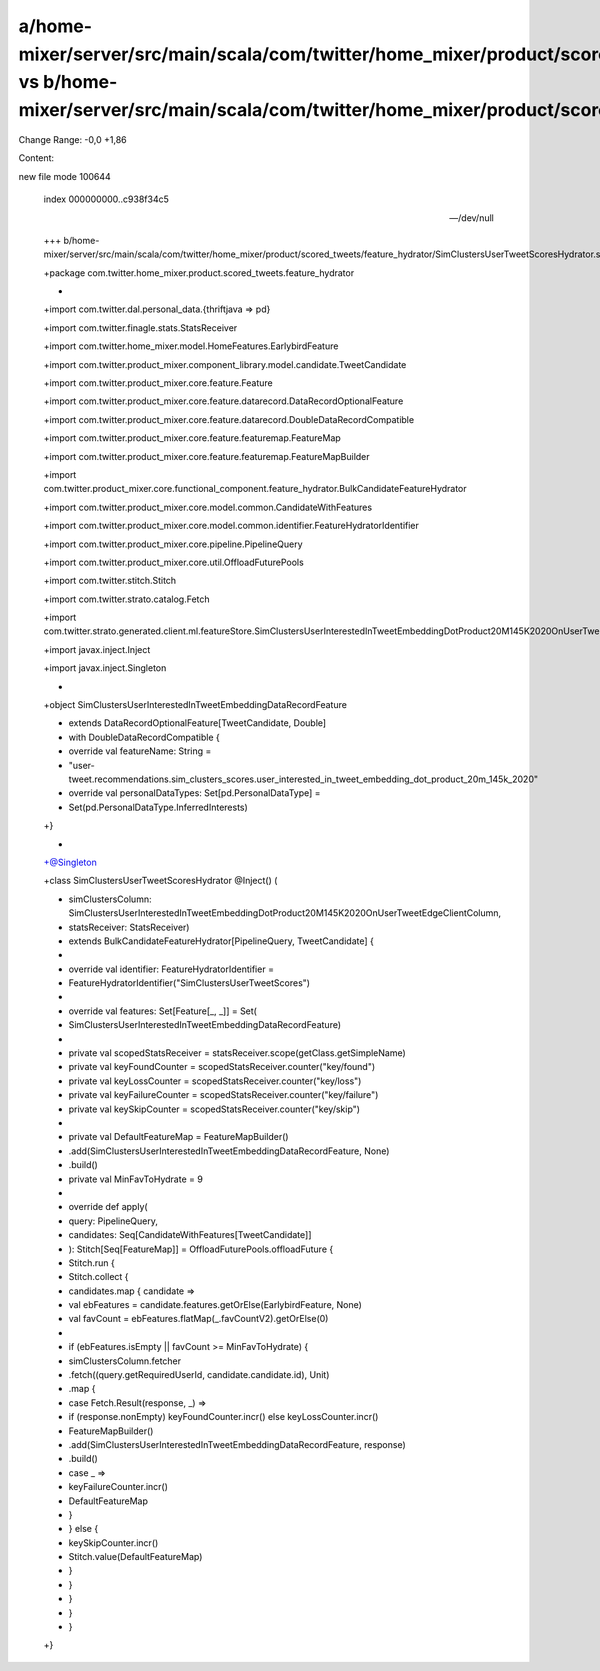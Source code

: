 a/home-mixer/server/src/main/scala/com/twitter/home_mixer/product/scored_tweets/feature_hydrator/SimClustersUserTweetScoresHydrator.scala vs b/home-mixer/server/src/main/scala/com/twitter/home_mixer/product/scored_tweets/feature_hydrator/SimClustersUserTweetScoresHydrator.scala
==================================================

Change Range: -0,0 +1,86

Content:

::

new file mode 100644
  
  index 000000000..c938f34c5
  
  --- /dev/null
  
  +++ b/home-mixer/server/src/main/scala/com/twitter/home_mixer/product/scored_tweets/feature_hydrator/SimClustersUserTweetScoresHydrator.scala
  
  +package com.twitter.home_mixer.product.scored_tweets.feature_hydrator
  
  +
  
  +import com.twitter.dal.personal_data.{thriftjava => pd}
  
  +import com.twitter.finagle.stats.StatsReceiver
  
  +import com.twitter.home_mixer.model.HomeFeatures.EarlybirdFeature
  
  +import com.twitter.product_mixer.component_library.model.candidate.TweetCandidate
  
  +import com.twitter.product_mixer.core.feature.Feature
  
  +import com.twitter.product_mixer.core.feature.datarecord.DataRecordOptionalFeature
  
  +import com.twitter.product_mixer.core.feature.datarecord.DoubleDataRecordCompatible
  
  +import com.twitter.product_mixer.core.feature.featuremap.FeatureMap
  
  +import com.twitter.product_mixer.core.feature.featuremap.FeatureMapBuilder
  
  +import com.twitter.product_mixer.core.functional_component.feature_hydrator.BulkCandidateFeatureHydrator
  
  +import com.twitter.product_mixer.core.model.common.CandidateWithFeatures
  
  +import com.twitter.product_mixer.core.model.common.identifier.FeatureHydratorIdentifier
  
  +import com.twitter.product_mixer.core.pipeline.PipelineQuery
  
  +import com.twitter.product_mixer.core.util.OffloadFuturePools
  
  +import com.twitter.stitch.Stitch
  
  +import com.twitter.strato.catalog.Fetch
  
  +import com.twitter.strato.generated.client.ml.featureStore.SimClustersUserInterestedInTweetEmbeddingDotProduct20M145K2020OnUserTweetEdgeClientColumn
  
  +import javax.inject.Inject
  
  +import javax.inject.Singleton
  
  +
  
  +object SimClustersUserInterestedInTweetEmbeddingDataRecordFeature
  
  +    extends DataRecordOptionalFeature[TweetCandidate, Double]
  
  +    with DoubleDataRecordCompatible {
  
  +  override val featureName: String =
  
  +    "user-tweet.recommendations.sim_clusters_scores.user_interested_in_tweet_embedding_dot_product_20m_145k_2020"
  
  +  override val personalDataTypes: Set[pd.PersonalDataType] =
  
  +    Set(pd.PersonalDataType.InferredInterests)
  
  +}
  
  +
  
  +@Singleton
  
  +class SimClustersUserTweetScoresHydrator @Inject() (
  
  +  simClustersColumn: SimClustersUserInterestedInTweetEmbeddingDotProduct20M145K2020OnUserTweetEdgeClientColumn,
  
  +  statsReceiver: StatsReceiver)
  
  +    extends BulkCandidateFeatureHydrator[PipelineQuery, TweetCandidate] {
  
  +
  
  +  override val identifier: FeatureHydratorIdentifier =
  
  +    FeatureHydratorIdentifier("SimClustersUserTweetScores")
  
  +
  
  +  override val features: Set[Feature[_, _]] = Set(
  
  +    SimClustersUserInterestedInTweetEmbeddingDataRecordFeature)
  
  +
  
  +  private val scopedStatsReceiver = statsReceiver.scope(getClass.getSimpleName)
  
  +  private val keyFoundCounter = scopedStatsReceiver.counter("key/found")
  
  +  private val keyLossCounter = scopedStatsReceiver.counter("key/loss")
  
  +  private val keyFailureCounter = scopedStatsReceiver.counter("key/failure")
  
  +  private val keySkipCounter = scopedStatsReceiver.counter("key/skip")
  
  +
  
  +  private val DefaultFeatureMap = FeatureMapBuilder()
  
  +    .add(SimClustersUserInterestedInTweetEmbeddingDataRecordFeature, None)
  
  +    .build()
  
  +  private val MinFavToHydrate = 9
  
  +
  
  +  override def apply(
  
  +    query: PipelineQuery,
  
  +    candidates: Seq[CandidateWithFeatures[TweetCandidate]]
  
  +  ): Stitch[Seq[FeatureMap]] = OffloadFuturePools.offloadFuture {
  
  +    Stitch.run {
  
  +      Stitch.collect {
  
  +        candidates.map { candidate =>
  
  +          val ebFeatures = candidate.features.getOrElse(EarlybirdFeature, None)
  
  +          val favCount = ebFeatures.flatMap(_.favCountV2).getOrElse(0)
  
  +          
  
  +          if (ebFeatures.isEmpty || favCount >= MinFavToHydrate) {
  
  +            simClustersColumn.fetcher
  
  +              .fetch((query.getRequiredUserId, candidate.candidate.id), Unit)
  
  +              .map {
  
  +                case Fetch.Result(response, _) =>
  
  +                  if (response.nonEmpty) keyFoundCounter.incr() else keyLossCounter.incr()
  
  +                  FeatureMapBuilder()
  
  +                    .add(SimClustersUserInterestedInTweetEmbeddingDataRecordFeature, response)
  
  +                    .build()
  
  +                case _ =>
  
  +                  keyFailureCounter.incr()
  
  +                  DefaultFeatureMap
  
  +              }
  
  +          } else {
  
  +            keySkipCounter.incr()
  
  +            Stitch.value(DefaultFeatureMap)
  
  +          }
  
  +        }
  
  +      }
  
  +    }
  
  +  }
  
  +}
  
